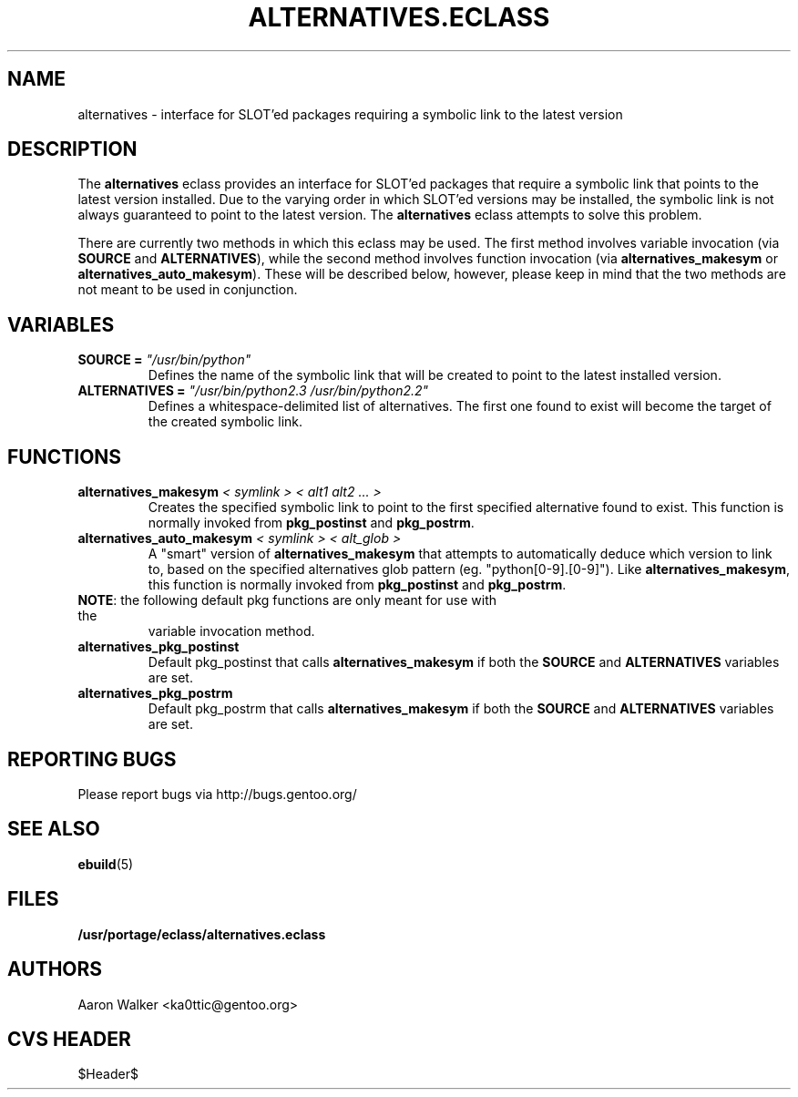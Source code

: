 .TH ALTERNATIVES.ECLASS 5 "Nov 2004" "Portage 2.0.51" portage
.SH NAME
alternatives \- interface for SLOT'ed packages requiring a symbolic link to the
latest version
.SH DESCRIPTION
The \fBalternatives\fR eclass provides an interface for SLOT'ed packages that 
require a symbolic link that points to the latest version installed.  Due to the
varying order in which SLOT'ed versions may be installed, the symbolic link is
not always guaranteed to point to the latest version.  The \fBalternatives\fR
eclass attempts to solve this problem.
.br

There are currently two methods in which this eclass may be used.  The first
method involves variable invocation (via \fBSOURCE\fR and \fBALTERNATIVES\fR),
while the second method involves function invocation (via \fBalternatives_makesym\fR
or \fBalternatives_auto_makesym\fR).  These will be described below, however,
please keep in mind that the two methods are not meant to be used in conjunction.
.SH VARIABLES
.TP
.B SOURCE = \fI"/usr/bin/python"\fR
Defines the name of the symbolic link that will be created to point to the 
latest installed version.
.TP
.B ALTERNATIVES = \fI"/usr/bin/python2.3 /usr/bin/python2.2"\fR
Defines a whitespace-delimited list of alternatives.  The first one found to
exist will become the target of the created symbolic link.
.SH FUNCTIONS
.TP
.B alternatives_makesym \fI< symlink > < alt1 alt2 ... >\fR
Creates the specified symbolic link to point to the first specified alternative
found to exist.  This function is normally invoked from \fBpkg_postinst\fR and
\fBpkg_postrm\fR.
.TP
.B alternatives_auto_makesym \fI< symlink > < alt_glob >\fR
A "smart" version of \fBalternatives_makesym\fR that attempts to automatically
deduce which version to link to, based on the specified alternatives glob
pattern (eg. "python[0-9].[0-9]").  Like \fBalternatives_makesym\fR, this
function is normally invoked from \fBpkg_postinst\fR and \fBpkg_postrm\fR.
.TP
\fBNOTE\fR: the following default pkg functions are only meant for use with the
variable invocation method.
.TP
.B alternatives_pkg_postinst
Default pkg_postinst that calls \fBalternatives_makesym\fR if both the
\fBSOURCE\fR and \fBALTERNATIVES\fR variables are set.
.TP
.B alternatives_pkg_postrm
Default pkg_postrm that calls \fBalternatives_makesym\fR if both the \fBSOURCE\fR
and \fBALTERNATIVES\fR variables are set.
.SH REPORTING BUGS
Please report bugs via http://bugs.gentoo.org/
.SH SEE ALSO
.BR ebuild (5)
.SH FILES
.BR /usr/portage/eclass/alternatives.eclass
.SH AUTHORS
Aaron Walker <ka0ttic@gentoo.org>
.SH CVS HEADER
$Header$
